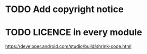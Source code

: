 * TODO Add copyright notice
* TODO LICENCE in every module
  https://developer.android.com/studio/build/shrink-code.html
